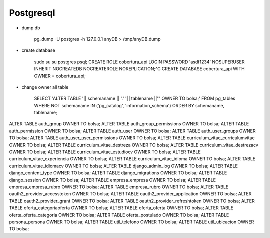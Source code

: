 Postgresql
==========


* dump db

    pg_dump -U postgres -h 127.0.0.1 anyDB > /tmp/anyDB.dump

* create database

    sudo su
    su postgres
    psql;
    CREATE ROLE cobertura_api LOGIN PASSWORD 'asdf1234' NOSUPERUSER INHERIT NOCREATEDB NOCREATEROLE NOREPLICATION;^C
    CREATE DATABASE cobertura_api WITH OWNER = cobertura_api;


* change owner all table

    SELECT 'ALTER TABLE '|| schemaname || '."' || tablename ||'" OWNER TO bolsa;'
    FROM pg_tables WHERE NOT schemaname IN ('pg_catalog', 'information_schema')
    ORDER BY schemaname, tablename;

ALTER TABLE auth_group OWNER TO bolsa;
ALTER TABLE auth_group_permissions OWNER TO bolsa;
ALTER TABLE auth_permission OWNER TO bolsa;
ALTER TABLE auth_user OWNER TO bolsa;
ALTER TABLE auth_user_groups OWNER TO bolsa;
ALTER TABLE auth_user_user_permissions OWNER TO bolsa;
ALTER TABLE curriculum_vitae_curriculumvitae OWNER TO bolsa;
ALTER TABLE curriculum_vitae_destreza OWNER TO bolsa;
ALTER TABLE curriculum_vitae_destrezacv OWNER TO bolsa;
ALTER TABLE curriculum_vitae_estudiocv OWNER TO bolsa;
ALTER TABLE curriculum_vitae_experiencia OWNER TO bolsa;
ALTER TABLE curriculum_vitae_idioma OWNER TO bolsa;
ALTER TABLE curriculum_vitae_idiomacv OWNER TO bolsa;
ALTER TABLE django_admin_log OWNER TO bolsa;
ALTER TABLE django_content_type OWNER TO bolsa;
ALTER TABLE django_migrations OWNER TO bolsa;
ALTER TABLE django_session OWNER TO bolsa;
ALTER TABLE empresa_empresa OWNER TO bolsa;
ALTER TABLE empresa_empresa_rubro OWNER TO bolsa;
ALTER TABLE empresa_rubro OWNER TO bolsa;
ALTER TABLE oauth2_provider_accesstoken OWNER TO bolsa;
ALTER TABLE oauth2_provider_application OWNER TO bolsa;
ALTER TABLE oauth2_provider_grant OWNER TO bolsa;
ALTER TABLE oauth2_provider_refreshtoken OWNER TO bolsa;
ALTER TABLE oferta_categoriaoferta OWNER TO bolsa;
ALTER TABLE oferta_oferta OWNER TO bolsa;
ALTER TABLE oferta_oferta_categoria OWNER TO bolsa;
ALTER TABLE oferta_postulado OWNER TO bolsa;
ALTER TABLE persona_persona OWNER TO bolsa;
ALTER TABLE util_telefono OWNER TO bolsa;
ALTER TABLE util_ubicacion OWNER TO bolsa;